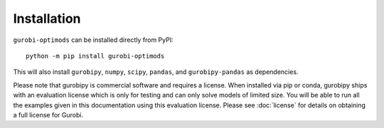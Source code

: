 Installation
============

``gurobi-optimods`` can be installed directly from PyPI::

    python -m pip install gurobi-optimods

This will also install ``gurobipy``, ``numpy``, ``scipy``, ``pandas``, and
``gurobipy-pandas`` as dependencies.

Please note that gurobipy is commercial software and requires a license. When
installed via pip or conda, gurobipy ships with an evaluation license which is
only for testing and can only solve models of limited size. You will be able to
run all the examples given in this documentation using this evaluation license.
Please see :doc:`license` for details on obtaining a full license for Gurobi.
